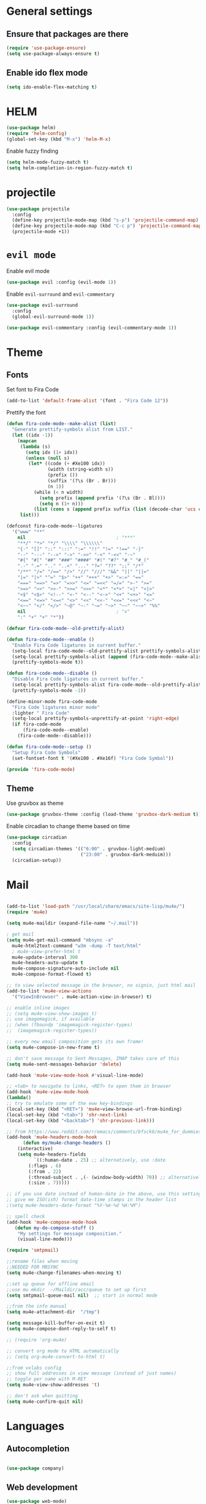 * General settings
** Ensure that packages are there

 #+BEGIN_SRC emacs-lisp
 (require 'use-package-ensure)
 (setq use-package-always-ensure t)
 #+END_SRC

** Enable ido flex mode

#+BEGIN_SRC emacs-lisp
(setq ido-enable-flex-matching t)
#+END_SRC

* HELM


#+BEGIN_SRC emacs-lisp
(use-package helm)
(require 'helm-config)
(global-set-key (kbd "M-x") 'helm-M-x)
#+END_SRC

Enable fuzzy finding

#+BEGIN_SRC emacs-lisp
(setq helm-mode-fuzzy-match t)
(setq helm-completion-in-region-fuzzy-match t)
#+END_SRC

* projectile

#+BEGIN_SRC emacs-lisp
(use-package projectile
  :config
  (define-key projectile-mode-map (kbd "s-p") 'projectile-command-map)
  (define-key projectile-mode-map (kbd "C-c p") 'projectile-command-map)
  (projectile-mode +1))
#+END_SRC

* =evil mode=
  
Enable evil mode

#+BEGIN_SRC emacs-lisp
(use-package evil :config (evil-mode 1))
#+END_SRC

Enable ~evil-surround~ and ~evil-commentary~

#+BEGIN_SRC emacs-lisp
(use-package evil-surround
  :config
  (global-evil-surround-mode 1))
#+END_SRC

#+BEGIN_SRC emacs-lisp
(use-package evil-commentary :config (evil-commentary-mode 1))
#+END_SRC

* Theme
** Fonts

Set font to Fira Code
  
#+BEGIN_SRC emacs-lisp
(add-to-list 'default-frame-alist '(font . "Fira Code 12"))
#+END_SRC

Prettify the font

#+BEGIN_SRC emacs-lisp
(defun fira-code-mode--make-alist (list)
  "Generate prettify-symbols alist from LIST."
  (let ((idx -1))
    (mapcan
     (lambda (s)
       (setq idx (1+ idx))
       (unless (null s)
        (let* ((code (+ #Xe100 idx))
               (width (string-width s))
               (prefix ())
               (suffix '(?\s (Br . Br)))
               (n 1))
          (while (< n width)
            (setq prefix (append prefix '(?\s (Br . Bl))))
            (setq n (1+ n)))
          (list (cons s (append prefix suffix (list (decode-char 'ucs code))))))))
     list)))

(defconst fira-code-mode--ligatures
  '("www" "**"
    nil                                 ; "***"
    "**/" "*>" "*/" "\\\\" "\\\\\\"
    "{-" "[]" "::" ":::" ":=" "!!" "!=" "!==" "-}"
    "--" "---" "-->" "->" "->>" "-<" "-<<" "-~"
    "#{" "#[" "##" "###" "####" "#(" "#?" "#_" "#_("
    ".-" ".=" ".." "..<" "..." "?=" "??" ";;" "/*"
    "/**" "/=" "/==" "/>" "//" "///" "&&" "||" "||="
    "|=" "|>" "^=" "$>" "++" "+++" "+>" "=:=" "=="
    "===" "==>" "=>" "=>>" "<=" "=<<" "=/=" ">-" ">="
    ">=>" ">>" ">>-" ">>=" ">>>" "<*" "<*>" "<|" "<|>"
    "<$" "<$>" "<!--" "<-" "<--" "<->" "<+" "<+>" "<="
    "<==" "<=>" "<=<" "<>" "<<" "<<-" "<<=" "<<<" "<~"
    "<~~" "</" "</>" "~@" "~-" "~=" "~>" "~~" "~~>" "%%"
    nil                                 ; "x"
    ":" "+" "+" "*"))

(defvar fira-code-mode--old-prettify-alist)

(defun fira-code-mode--enable ()
  "Enable Fira Code ligatures in current buffer."
  (setq-local fira-code-mode--old-prettify-alist prettify-symbols-alist)
  (setq-local prettify-symbols-alist (append (fira-code-mode--make-alist fira-code-mode--ligatures) fira-code-mode--old-prettify-alist))
  (prettify-symbols-mode t))

(defun fira-code-mode--disable ()
  "Disable Fira Code ligatures in current buffer."
  (setq-local prettify-symbols-alist fira-code-mode--old-prettify-alist)
  (prettify-symbols-mode -1))

(define-minor-mode fira-code-mode
  "Fira Code ligatures minor mode"
  :lighter " Fira Code"
  (setq-local prettify-symbols-unprettify-at-point 'right-edge)
  (if fira-code-mode
      (fira-code-mode--enable)
    (fira-code-mode--disable)))

(defun fira-code-mode--setup ()
  "Setup Fira Code Symbols"
  (set-fontset-font t '(#Xe100 . #Xe16f) "Fira Code Symbol"))

(provide 'fira-code-mode)

#+END_SRC

** Theme

Use gruvbox as theme

#+BEGIN_SRC emacs-lisp
(use-package gruvbox-theme :config (load-theme 'gruvbox-dark-medium t))
#+END_SRC

Enable circadian to change theme based on time

#+BEGIN_SRC emacs-lisp
(use-package circadian
  :config
  (setq circadian-themes '(("6:00" . gruvbox-light-medium)
                           ("23:00" . gruvbox-dark-meduim)))
  (circadian-setup))
#+END_SRC

* Mail

#+BEGIN_SRC emacs-lisp

(add-to-list 'load-path "/usr/local/share/emacs/site-lisp/mu4e/")
(require 'mu4e)

(setq mu4e-maildir (expand-file-name "~/.mail"))

; get mail
(setq mu4e-get-mail-command "mbsync -a"
  mu4e-html2text-command "w3m -dump -T text/html"
  ; mu4e-view-prefer-html t
  mu4e-update-interval 300
  mu4e-headers-auto-update t
  mu4e-compose-signature-auto-include nil
  mu4e-compose-format-flowed t)

;; to view selected message in the browser, no signin, just html mail
(add-to-list 'mu4e-view-actions
  '("ViewInBrowser" . mu4e-action-view-in-browser) t)

;; enable inline images
;; (setq mu4e-view-show-images t)
;; use imagemagick, if available
;; (when (fboundp 'imagemagick-register-types)
;;  (imagemagick-register-types))

;; every new email composition gets its own frame!
(setq mu4e-compose-in-new-frame t)

;; don't save message to Sent Messages, IMAP takes care of this
(setq mu4e-sent-messages-behavior 'delete)

(add-hook 'mu4e-view-mode-hook #'visual-line-mode)

;; <tab> to navigate to links, <RET> to open them in browser
(add-hook 'mu4e-view-mode-hook
(lambda()
;; try to emulate some of the eww key-bindings
(local-set-key (kbd "<RET>") 'mu4e~view-browse-url-from-binding)
(local-set-key (kbd "<tab>") 'shr-next-link)
(local-set-key (kbd "<backtab>") 'shr-previous-link)))

;; from https://www.reddit.com/r/emacs/comments/bfsck6/mu4e_for_dummies/elgoumx
(add-hook 'mu4e-headers-mode-hook
      (defun my/mu4e-change-headers ()
    (interactive)
    (setq mu4e-headers-fields
          `((:human-date . 25) ;; alternatively, use :date
        (:flags . 6)
        (:from . 22)
        (:thread-subject . ,(- (window-body-width) 70)) ;; alternatively, use :subject
        (:size . 7)))))

;; if you use date instead of human-date in the above, use this setting
;; give me ISO(ish) format date-time stamps in the header list
;(setq mu4e-headers-date-format "%Y-%m-%d %H:%M")

;; spell check
(add-hook 'mu4e-compose-mode-hook
   (defun my-do-compose-stuff ()
    "My settings for message composition."
    (visual-line-mode)))

(require 'smtpmail)

;;rename files when moving
;;NEEDED FOR MBSYNC
(setq mu4e-change-filenames-when-moving t)

;;set up queue for offline email
;;use mu mkdir  ~/Maildir/acc/queue to set up first
(setq smtpmail-queue-mail nil)  ;; start in normal mode

;;from the info manual
(setq mu4e-attachment-dir  "/tmp")

(setq message-kill-buffer-on-exit t)
(setq mu4e-compose-dont-reply-to-self t)

;; (require 'org-mu4e)

;; convert org mode to HTML automatically
;; (setq org-mu4e-convert-to-html t)

;;from vxlabs config
;; show full addresses in view message (instead of just names)
;; toggle per name with M-RET
(setq mu4e-view-show-addresses 't)

;; don't ask when quitting
(setq mu4e-confirm-quit nil)
#+END_SRC

* Languages
** Autocompletion

#+BEGIN_SRC emacs-lisp

(use-package company)

#+END_SRC

** Web development

#+BEGIN_SRC emacs-lisp
(use-package web-mode)
(use-package emmet-mode)
(use-package rjsx-mode)
#+END_SRC

** Rust

Add Rust mode

#+BEGIN_SRC emacs-lisp
(use-package rust-mode)
#+END_SRC

Add cargo mode

#+BEGIN_SRC emacs-lisp
(use-package cargo)

(add-hook 'rust-mode-hook 'cargo-minor-mode)
#+END_SRC

** Elixir
   
#+BEGIN_SRC emacs-lisp
(use-package elixir-mode)
#+END_SRC

#+BEGIN_SRC emacs-lisp
(use-package alchemist)
#+END_SRC

** Scheme

#+BEGIN_SRC emacs-lisp
(defun my-pretty-lambda ()
  "make some word or string show as pretty Unicode symbols"
  (setq prettify-symbols-alist
        '(
          ("lambda" . 955) ; λ
          )))

(add-hook 'scheme-mode-hook 'my-pretty-lambda)
(global-prettify-symbols-mode 1)


(setq geiser-chicken-compile-geiser-p nil)
(setq geiser-active-implementations '(chicken))
(setq geiser-default-implementation 'chicken)
(setq geiser-chicken-binary "chicken-csi")
(use-package geiser)

(use-package lispy)
   
  
#+END_SRC

** LaTex

#+BEGIN_SRC emacs-lisp
(use-package latex-preview-pane)
(add-to-list 'load-path "~/.emacs.d/auctex")
(load "auctex.el" nil t t)
(load "preview-latex.el" nil t t)

; (setq font-latex-fontify-script nil)
; (setq font-latex-fontify-sectioning 'color)
; ; modify Beamer as well
; (custom-set-faces
;  '(font-latex-slide-title-face ((t (:inherit font-lock-type-face)))))
; (font-latex-update-sectioning-faces)
#+END_SRC

** Python

#+BEGIN_SRC emacs-lisp
  ;; (defun python-doc ()
  ;;   (interactive)
  ;;   (setq-local helm-dash-docsets '("Python 3")))

  ;; (add-hook 'python-mode-hook 'python)
#+END_SRC

* Keybindings
  
#+BEGIN_SRC emacs-lisp
(use-package general)

(general-define-key
  :prefix ","
  :non-normal-prefix "C-SPC"
  :states '(normal visual motion emacs)
  :keymaps 'override
  "qc" 'quick-calc
  "f" 'projectile-find-file
  "p" 'projectile-switch-project
  "b" 'ido-switch-buffer
  "j" 'avy-goto-char
  "h" '(nil :wk "helm-dash")
  "hh" 'helm-dash
  "hp" 'helm-dash-at-point
  "d"  '(nil :wk "deft")
  "dd" '(deft :wk "deft")
  "dD" '(zd-deft-new-search :wk "new search")
  "dR" '(deft-refresh :wk "refresh")
  "ds" '(zd-search-at-point :wk "search at point")
  "dc" '(zd-search-current-id :wk "search current id")
  "df" '(zd-follow-link :wk "follow link")
  "dF" '(zd-avy-file-search-ace-window :wk "avy file other window")
  "dl" '(zd-avy-link-search :wk "avy link search")
  "dt" '(zd-avy-tag-search :wk "avy tag search")
  "dT" '(zd-tag-buffer :wk "tag list")
  "di" '(zd-find-file-id-insert :wk "insert id")
  "dI" '(zd-find-file-full-title-insert :wk "insert full title")
  "do" '(zd-find-file :wk "find file")
  "dn" '(zd-new-file :wk "new file")
  "dN" '(zd-new-file-and-link :wk "new file & link")
  "dr" '(zd-file-rename :wk "rename"))
  

 (define-key evil-motion-state-map (kbd "RET") nil)

#+END_SRC

* org-mode

#+BEGIN_SRC emacs-lisp
(general-def "\C-cc" 'org-capture)
(add-to-list 'auto-mode-alist '("\\.org\\'" . org-mode))
(general-def "\C-cl" 'org-store-link)
(general-def "\C-ca" 'org-agenda)
(add-hook 'org-capture-mode-hook 'evil-insert-state)

(setq org-capture-templates
 '(("i" "Inbox" entry (file+headline "~/org/gtd.org" "Inbox")
     "** TODO %i%?\n")
   ("v" "Vocabulary")
   ("ve" "English" item (file "~/org/vocabulary/english.org")
      "- %i%?\n")
   ("vf" "French" item (file+headline "~/org/vocabulary.org" "French")
      "- %i%?\n")
   ("vd" "Dutch" item (file+headline "~/org/vocabulary.org" "Dutch")
      "- %i%?\n")
     ))

(setq org-return-follows-link t)



  (add-to-list 'org-structure-template-alist
   '("se" "#+BEGIN_SRC emacs-lisp\n?\n#+END_SRC"))
  (add-to-list 'org-structure-template-alist
   '("sr" "#+BEGIN_SRC rust\n?\n#+END_SRC"))
  (add-to-list 'org-structure-template-alist
   '("sp" "#+BEGIN_SRC python\n?\n#+END_SRC"))
  (add-to-list 'org-structure-template-alist
   '("sb" "#+BEGIN_SRC bash\n?\n#+END_SRC"))

  (defun my-org-confirm-babel-evaluate (lang body)
    (not (member lang '("scheme" "R"))))
  (setq org-confirm-babel-evaluate 'my-org-confirm-babel-evaluate)


    (org-babel-do-load-languages
     'org-babel-load-languages
     '((emacs-lisp . nil)
       (R . t)
       (dot . t)
       (scheme . t)))

(setq org-agenda-custom-commands
       `(("ii" "[i]nbox tagged unscheduled tasks" tags "+inbox-SCHEDULED={.+}/!+TODO|+STARTED|+WAITING")))

(defun my/org-mode-hook ()
  "Stop the org-level headers from increasing in height relative to the other text."
  (dolist (face '(org-level-1
                  org-level-2
                  org-level-3
                  org-level-4
                  org-level-5))
    (set-face-attribute face nil :weight 'semi-bold :height 1.0)))

(add-hook 'org-mode-hook 'my/org-mode-hook)

(setq browse-url-browser-function 'browse-url-generic
      browse-url-generic-program "vimb")

(add-hook 'org-babel-after-execute-hook 'org-redisplay-inline-images)

  
(setq org-modules (quote (org-habit)))
#+END_SRC

* zettelkasten

Sets up deft and avy

#+BEGIN_SRC emacs-lisp
(use-package deft
:custom
(deft-directory "~/org/zettelkasten")
(deft-extensions '("org" "md" "txt")))


(use-package avy)
#+END_SRC

Now, zetteldeft

#+BEGIN_SRC emacs-lisp
(use-package zetteldeft
  :load-path "~/.emacs.d/zetteldeft/"
  :after deft)
#+END_SRC

Make an org-mode link type for zettel links:

#+BEGIN_SRC emacs-lisp
(org-link-set-parameters
   "zettel"
   :follow (lambda (path)
              (zd-search-filename (zd-lift-id path))))
#+END_SRC

* Packages
** bbdb

#+BEGIN_SRC emacs-lisp
(use-package bbdb)
(bbdb-initialize)
#+END_SRC

** ess

#+BEGIN_SRC emacs-lisp
(setq load-path (cons "/usr/share/emacs/site-lisp/ess" load-path))
(require 'ess-site)

#+END_SRC

** yasnippet

#+BEGIN_SRC emacs-lisp
(use-package yasnippet)
(use-package yasnippet-snippets)

(add-hook 'rust-mode-hook #'yas-minor-mode)
#+END_SRC

** writing

#+BEGIN_SRC emacs-lisp
(use-package writeroom-mode)
#+END_SRC

** magit

#+BEGIN_SRC emacs-lisp
(use-package magit)

(setq backup-directory-alist
   `(("." . ,(concat user-emacs-directory "backups"))))


(global-set-key [f7] (lambda () (interactive) (find-file user-init-file)))

#+END_SRC

** helm-dash
#+BEGIN_SRC emacs-lisp
(use-package helm-dash)
(setq helm-dash-docsets '("Rust" "Python_3"))
#+END_SRC

** pdf-tools 

#+BEGIN_SRC emacs-lisp
(use-package pdf-tools
  :config
  (pdf-tools-install)
  (add-hook 'pdf-view-mode-hook (internal-show-cursor nil nil))
 )

#+END_SRC

** elfeed

#+BEGIN_SRC emacs-lisp
(use-package elfeed)
#+END_SRC

